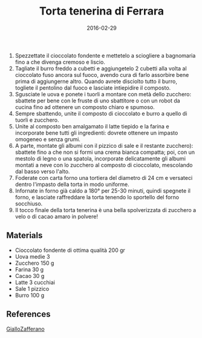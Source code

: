 #+Title: Torta tenerina di Ferrara
#+Date: 2016-02-29
#+Category: cakes
#+Tags: chocolate

1. Spezzettate il cioccolato fondente e mettetelo a sciogliere a bagnomaria fino a che divenga cremoso e liscio.
2. Tagliate il burro freddo a cubetti e aggiungetelo 2 cubetti alla volta al cioccolato fuso ancora sul fuoco, avendo cura di farlo assorbire bene prima di aggiungerne altro. Quando avrete disciolto tutto il burro, togliete il pentolino dal fuoco e lasciate intiepidire il composto.
3. Sgusciate le uova e ponete i tuorli a montare con metà dello zucchero: sbattete per bene con le fruste di uno sbattitore o con un robot da cucina fino ad ottenere un composto chiaro e spumoso.
4. Sempre sbattendo, unite il composto di cioccolato e burro a quello di tuorli e zucchero.
5. Unite al composto ben amalgamato il latte tiepido e la farina e incorporate bene tutti gli ingredienti: dovrete ottenere un impasto omogeneo e senza grumi.
6. A parte, montate gli albumi con il pizzico di sale e il restante zucchero): sbattete fino a che non si formi una crema bianca compatta; poi, con un mestolo di legno o una spatola, incorporate delicatamente gli albumi montati a neve con lo zucchero al composto di cioccolato, mescolando dal basso verso l'alto.
7. Foderate con carta forno una tortiera del diametro di 24 cm e versateci dentro l'impasto della torta in modo uniforme.
8. Infornate in forno già caldo a 180° per 25-30 minuti, quindi spegnete il forno, e lasciate raffreddare la torta tenendo lo sportello del forno socchiuso.
9. Il tocco finale della torta tenerina è una bella spolverizzata di zucchero a velo o di cacao amaro in polvere!

** Materials
:PROPERTIES:
:CUSTOM_ID: materials
:END:
- Cioccolato fondente di ottima qualità 200 gr
- Uova medie 3
- Zucchero 150 g
- Farina 30 g
- Cacao 30 g
- Latte 3 cucchiai
- Sale 1 pizzico
- Burro 100 g

** References
[[http://ricette.giallozafferano.it/Torta-tenerina.html][GialloZafferano]]
